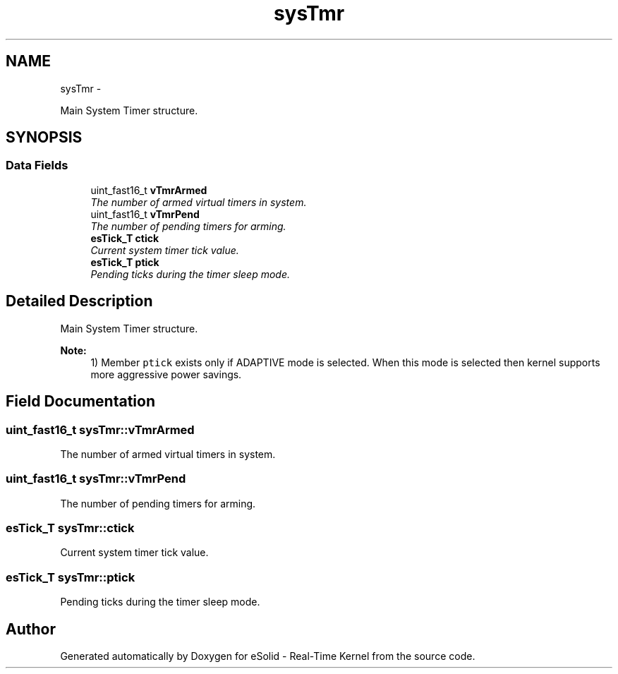 .TH "sysTmr" 3 "Sat Nov 30 2013" "Version 1.0BetaR02" "eSolid - Real-Time Kernel" \" -*- nroff -*-
.ad l
.nh
.SH NAME
sysTmr \- 
.PP
Main System Timer structure\&.  

.SH SYNOPSIS
.br
.PP
.SS "Data Fields"

.in +1c
.ti -1c
.RI "uint_fast16_t \fBvTmrArmed\fP"
.br
.RI "\fIThe number of armed virtual timers in system\&. \fP"
.ti -1c
.RI "uint_fast16_t \fBvTmrPend\fP"
.br
.RI "\fIThe number of pending timers for arming\&. \fP"
.ti -1c
.RI "\fBesTick_T\fP \fBctick\fP"
.br
.RI "\fICurrent system timer tick value\&. \fP"
.ti -1c
.RI "\fBesTick_T\fP \fBptick\fP"
.br
.RI "\fIPending ticks during the timer sleep mode\&. \fP"
.in -1c
.SH "Detailed Description"
.PP 
Main System Timer structure\&. 


.PP
\fBNote:\fP
.RS 4
1) Member \fCptick\fP exists only if ADAPTIVE mode is selected\&. When this mode is selected then kernel supports more aggressive power savings\&. 
.RE
.PP

.SH "Field Documentation"
.PP 
.SS "uint_fast16_t sysTmr::vTmrArmed"

.PP
The number of armed virtual timers in system\&. 
.SS "uint_fast16_t sysTmr::vTmrPend"

.PP
The number of pending timers for arming\&. 
.SS "\fBesTick_T\fP sysTmr::ctick"

.PP
Current system timer tick value\&. 
.SS "\fBesTick_T\fP sysTmr::ptick"

.PP
Pending ticks during the timer sleep mode\&. 

.SH "Author"
.PP 
Generated automatically by Doxygen for eSolid - Real-Time Kernel from the source code\&.
